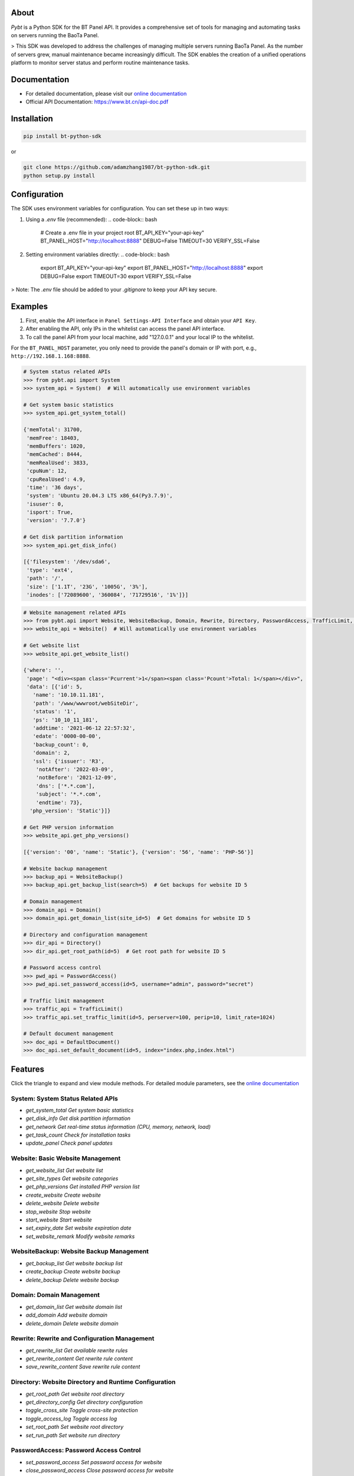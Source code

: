 About
=====

*Pybt* is a Python SDK for the BT Panel API. It provides a comprehensive set of tools for managing and automating tasks on servers running the BaoTa Panel.

> This SDK was developed to address the challenges of managing multiple servers running BaoTa Panel. As the number of servers grew, manual maintenance became increasingly difficult. The SDK enables the creation of a unified operations platform to monitor server status and perform routine maintenance tasks.

Documentation
============
* For detailed documentation, please visit our `online documentation <https://bt-python-sdk.readthedocs.io/en/latest/?>`_

* Official API Documentation: https://www.bt.cn/api-doc.pdf

Installation
===========
.. code-block:: bash

   pip install bt-python-sdk

or

.. code-block:: bash

   git clone https://github.com/adamzhang1987/bt-python-sdk.git
   python setup.py install

Configuration
============
The SDK uses environment variables for configuration. You can set these up in two ways:

1. Using a `.env` file (recommended):
   .. code-block:: bash

      # Create a .env file in your project root
      BT_API_KEY="your-api-key"
      BT_PANEL_HOST="http://localhost:8888"
      DEBUG=False
      TIMEOUT=30
      VERIFY_SSL=False

2. Setting environment variables directly:
   .. code-block:: bash

      export BT_API_KEY="your-api-key"
      export BT_PANEL_HOST="http://localhost:8888"
      export DEBUG=False
      export TIMEOUT=30
      export VERIFY_SSL=False

> Note: The `.env` file should be added to your `.gitignore` to keep your API key secure.

Examples
========

1. First, enable the API interface in ``Panel Settings-API Interface`` and obtain your ``API Key``.

2. After enabling the API, only IPs in the whitelist can access the panel API interface.

3. To call the panel API from your local machine, add "127.0.0.1" and your local IP to the whitelist.

For the ``BT_PANEL_HOST`` parameter, you only need to provide the panel's domain or IP with port, e.g., ``http://192.168.1.168:8888``.

.. code:: python

   # System status related APIs
   >>> from pybt.api import System
   >>> system_api = System()  # Will automatically use environment variables

   # Get system basic statistics
   >>> system_api.get_system_total()

   {'memTotal': 31700,
    'memFree': 18403,
    'memBuffers': 1020,
    'memCached': 8444,
    'memRealUsed': 3833,
    'cpuNum': 12,
    'cpuRealUsed': 4.9,
    'time': '36 days',
    'system': 'Ubuntu 20.04.3 LTS x86_64(Py3.7.9)',
    'isuser': 0,
    'isport': True,
    'version': '7.7.0'}

   # Get disk partition information
   >>> system_api.get_disk_info()

   [{'filesystem': '/dev/sda6',
    'type': 'ext4',
    'path': '/',
    'size': ['1.1T', '23G', '1005G', '3%'],
    'inodes': ['72089600', '360084', '71729516', '1%']}]

.. code:: python

   # Website management related APIs
   >>> from pybt.api import Website, WebsiteBackup, Domain, Rewrite, Directory, PasswordAccess, TrafficLimit, DefaultDocument
   >>> website_api = Website()  # Will automatically use environment variables

   # Get website list
   >>> website_api.get_website_list()

   {'where': '',
    'page': "<div><span class='Pcurrent'>1</span><span class='Pcount'>Total: 1</span></div>",
    'data': [{'id': 5,
      'name': '10.10.11.181',
      'path': '/www/wwwroot/webSiteDir',
      'status': '1',
      'ps': '10_10_11_181',
      'addtime': '2021-06-12 22:57:32',
      'edate': '0000-00-00',
      'backup_count': 0,
      'domain': 2,
      'ssl': {'issuer': 'R3',
       'notAfter': '2022-03-09',
       'notBefore': '2021-12-09',
       'dns': ['*.*.com'],
       'subject': '*.*.com',
       'endtime': 73},
     'php_version': 'Static'}]}

   # Get PHP version information
   >>> website_api.get_php_versions()

   [{'version': '00', 'name': 'Static'}, {'version': '56', 'name': 'PHP-56'}]

   # Website backup management
   >>> backup_api = WebsiteBackup()
   >>> backup_api.get_backup_list(search=5)  # Get backups for website ID 5

   # Domain management
   >>> domain_api = Domain()
   >>> domain_api.get_domain_list(site_id=5)  # Get domains for website ID 5

   # Directory and configuration management
   >>> dir_api = Directory()
   >>> dir_api.get_root_path(id=5)  # Get root path for website ID 5

   # Password access control
   >>> pwd_api = PasswordAccess()
   >>> pwd_api.set_password_access(id=5, username="admin", password="secret")

   # Traffic limit management
   >>> traffic_api = TrafficLimit()
   >>> traffic_api.set_traffic_limit(id=5, perserver=100, perip=10, limit_rate=1024)

   # Default document management
   >>> doc_api = DefaultDocument()
   >>> doc_api.set_default_document(id=5, index="index.php,index.html")

Features
========
Click the triangle to expand and view module methods. For detailed module parameters, see the `online documentation <https://bt-python-sdk.readthedocs.io/en/latest/?>`_

System: System Status Related APIs
--------------------------------
* `get_system_total  Get system basic statistics`
* `get_disk_info  Get disk partition information`
* `get_network  Get real-time status information (CPU, memory, network, load)`
* `get_task_count  Check for installation tasks`
* `update_panel  Check panel updates`

Website: Basic Website Management
-------------------------------
* `get_website_list  Get website list`
* `get_site_types  Get website categories`
* `get_php_versions  Get installed PHP version list`
* `create_website  Create website`
* `delete_website  Delete website`
* `stop_website  Stop website`
* `start_website  Start website`
* `set_expiry_date  Set website expiration date`
* `set_website_remark  Modify website remarks`

WebsiteBackup: Website Backup Management
-------------------------------------
* `get_backup_list  Get website backup list`
* `create_backup  Create website backup`
* `delete_backup  Delete website backup`

Domain: Domain Management
-----------------------
* `get_domain_list  Get website domain list`
* `add_domain  Add website domain`
* `delete_domain  Delete website domain`

Rewrite: Rewrite and Configuration Management
-----------------------------------------
* `get_rewrite_list  Get available rewrite rules`
* `get_rewrite_content  Get rewrite rule content`
* `save_rewrite_content  Save rewrite rule content`

Directory: Website Directory and Runtime Configuration
-------------------------------------------------
* `get_root_path  Get website root directory`
* `get_directory_config  Get directory configuration`
* `toggle_cross_site  Toggle cross-site protection`
* `toggle_access_log  Toggle access log`
* `set_root_path  Set website root directory`
* `set_run_path  Set website run directory`

PasswordAccess: Password Access Control
-----------------------------------
* `set_password_access  Set password access for website`
* `close_password_access  Close password access for website`

TrafficLimit: Traffic Limit Management
----------------------------------
* `get_traffic_limit  Get traffic limit configuration`
* `set_traffic_limit  Set traffic limit configuration`
* `close_traffic_limit  Close traffic limit`

DefaultDocument: Default Document Management
---------------------------------------
* `get_default_document  Get default document configuration`
* `set_default_document  Set default document configuration`

Testing
=======
Before running unit tests, create a `.env` file in the project root with the following content:

.. code-block:: bash

   BT_API_KEY="your-api-key"
   BT_PANEL_HOST="http://localhost:8888"
   DEBUG=False
   TIMEOUT=30
   VERIFY_SSL=False

Then run:

.. code-block:: bash

   # Run unit tests only
   pytest

   # Run both unit and integration tests
   pytest --run-integration

   # Run only integration tests
   pytest -m integration --run-integration

Good luck! :star:

Powered by `bt APIs <https://www.bt.cn/bbs/thread-20376-1-1.html>`_
